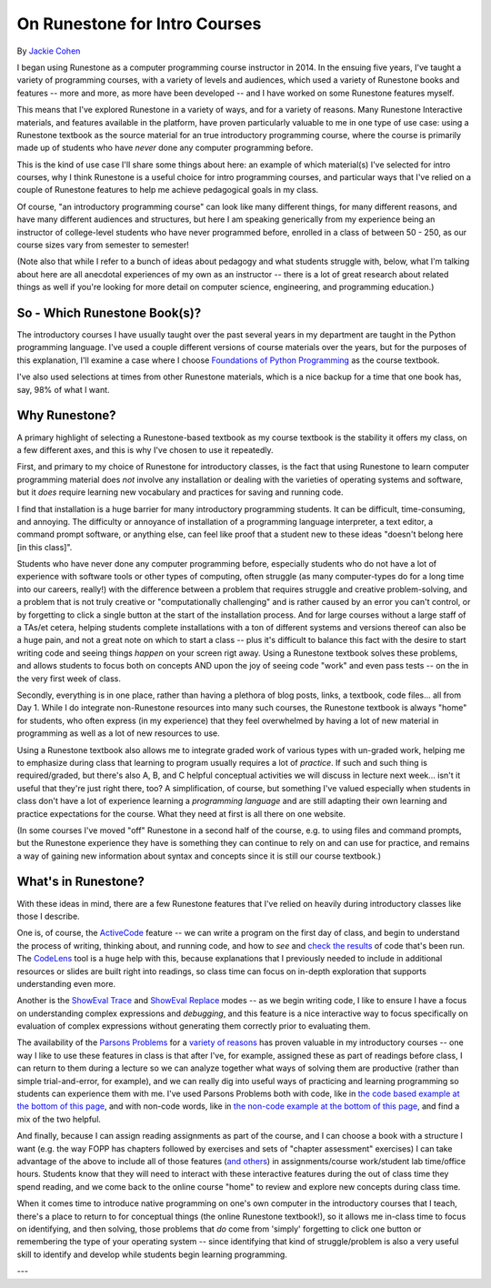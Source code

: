 On Runestone for Intro Courses
==============================

By `Jackie Cohen <https://jczetta.github.io/>`_

I began using Runestone as a computer programming course instructor in 2014. In the ensuing five years, I've taught a variety of programming courses, with a variety of levels and audiences, which used a variety of Runestone books and features -- more and more, as more have been developed -- and I have worked on some Runestone features myself.

This means that I've explored Runestone in a variety of ways, and for a variety of reasons. Many Runestone Interactive materials, and features available in the platform, have proven particularly valuable to me in one type of use case: using a Runestone textbook as the source material for an true introductory programming course, where the course is primarily made up of students who have *never* done any computer programming before.

This is the kind of use case I'll share some things about here: an example of which material(s) I've selected for intro courses, why I think Runestone is a useful choice for intro programming courses, and particular ways that I've relied on a couple of Runestone features to help me achieve pedagogical goals in my class.

Of course, "an introductory programming course" can look like many different things, for many different reasons, and have many different audiences and structures, but here I am speaking generically from my experience being an instructor of college-level students who have never programmed before, enrolled in a class of between 50 - 250, as our course sizes vary from semester to semester!

(Note also that while I refer to a bunch of ideas about pedagogy and what students struggle with, below, what I'm talking about here are all anecdotal experiences of my own as an instructor -- there is a lot of great research about related things as well if you're looking for more detail on computer science, engineering, and programming education.)


So - Which Runestone Book(s)?
-----------------------------

The introductory courses I have usually taught over the past several years in my department are taught in the Python programming language. I've used a couple different versions of course materials over the years, but for the purposes of this explanation, I'll examine a case where I choose `Foundations of Python Programming <https://runestone.academy/runestone/static/fopp/index.html>`_ as the course textbook.

I've also used selections at times from other Runestone materials, which is a nice backup for a time that one book has, say, 98% of what I want.

Why Runestone?
--------------

A primary highlight of selecting a Runestone-based textbook as my course textbook is the stability it offers my class, on a few different axes, and this is why I've chosen to use it repeatedly.

First, and primary to my choice of Runestone for introductory classes, is the fact that using Runestone to learn computer programming material does *not* involve any installation or dealing with the varieties of operating systems and software, but it *does* require learning new vocabulary and practices for saving and running code.

I find that installation is a huge barrier for many introductory programming students. It can be difficult, time-consuming, and annoying. The difficulty or annoyance of installation of a programming language interpreter, a text editor, a command prompt software, or anything else, can feel like proof that a student new to these ideas "doesn't belong here [in this class]".

Students who have never done any computer programming before, especially students who do not have a lot of experience with software tools or other types of computing, often struggle (as many computer-types do for a long time into our careers, really!) with the difference between a problem that requires struggle and creative problem-solving, and a problem that is not truly creative or "computationally challenging" and is rather caused by an error you can't control, or by forgetting to click a single button at the start of the installation process. And for large courses without a large staff of a TAs/et cetera, helping students complete installations with a ton of different systems and versions thereof can also be a huge pain, and not a great note on which to start a class -- plus it's difficult to balance this fact with the desire to start writing code and seeing things *happen* on your screen rigt away. Using a Runestone textbook solves these problems, and allows students to focus both on concepts AND upon the joy of seeing code "work" and even pass tests -- on the in the very first week of class.

Secondly, everything is in one place, rather than having a plethora of blog posts, links, a textbook, code files... all from Day 1. While I do integrate non-Runestone resources into many such courses, the Runestone textbook is always "home" for students, who often express (in my experience) that they feel overwhelmed by having a lot of new material in programming as well as a lot of new resources to use.

Using a Runestone textbook also allows me to integrate graded work of various types with un-graded work, helping me to emphasize during class that learning to program usually requires a lot of *practice*. If such and such thing is required/graded, but there's also A, B, and C helpful conceptual activities we will discuss in lecture next week... isn't it useful that they're just right there, too? A simplification, of course, but something I've valued especially when students in class don't have a lot of experience learning a *programming language* and are still adapting their own learning and practice expectations for the course. What they need at first is all there on one website.

(In some courses I've moved "off" Runestone in a second half of the course, e.g. to using files and command prompts, but the Runestone experience they have is something they can continue to rely on and can use for practice, and remains a way of gaining new information about syntax and concepts since it is still our course textbook.)

What's in Runestone?
--------------------

With these ideas in mind, there are a few Runestone features that I've relied on heavily during introductory classes like those I describe.

One is, of course, the `ActiveCode <https://runestone.academy/runestone/static/overview/overview.html#activecode-examples>`_ feature -- we can write a program on the first day of class, and begin to understand the process of writing, thinking about, and running code, and how to *see* and `check the results <https://runestone.academy/runestone/static/overview/overview.html#hidden-unit-tests-with-graphical-status>`_ of code that's been run. The `CodeLens <https://runestone.academy/runestone/static/overview/overview.html#codelens-predictions>`_ tool is a huge help with this, because explanations that I previously needed to include in additional resources or slides are built right into readings, so class time can focus on in-depth exploration that supports understanding even more.

Another is the `ShowEval Trace <https://runestone.academy/runestone/static/overview/overview.html#showeval-trace-mode>`_ and `ShowEval Replace <https://runestone.academy/runestone/static/overview/overview.html#showeval-replace-mode>`_ modes -- as we begin writing code, I like to ensure I have a focus on understanding complex expressions and *debugging*, and this feature is a nice interactive way to focus specifically on evaluation of complex expressions without generating them correctly prior to evaluating them.

The availability of the `Parsons Problems <https://runestone.academy/runestone/static/overview/overview.html#parsons-problems>`_ for a `variety of reasons <https://dl.acm.org/citation.cfm?id=3141895>`_ has proven valuable in my introductory courses -- one way I like to use these features in class is that after I've, for example, assigned these as part of readings before class, I can return to them during a lecture so we can analyze together what ways of solving them are productive (rather than simple trial-and-error, for example), and we can really dig into useful ways of practicing and learning programming so students can experience them with me. I've used Parsons Problems both with code, like in `the code based example at the bottom of this page <https://runestone.academy/runestone/static/fopp/SimplePythonData/Exercises.html>`_, and with non-code words, like in `the non-code example at the bottom of this page <https://runestone.academy/runestone/static/fopp/SimplePythonData/StatementsandExpressions.html>`_, and find a mix of the two helpful.

And finally, because I can assign reading assignments as part of the course, and I can choose a book with a structure I want (e.g. the way FOPP has chapters followed by exercises and sets of "chapter assessment" exercises) I can take advantage of the above to include all of those features (`and others <https://runestone.academy/runestone/static/overview/overview.html#id3>`_) in assignments/course work/student lab time/office hours. Students know that they will need to interact with these interactive features during the out of class time they spend reading, and we come back to the online course "home" to review and explore new concepts during class time.

When it comes time to introduce native programming on one's own computer in the introductory courses that I teach, there's a place to return to for conceptual things (the online Runestone textbook!), so it allows me in-class time to focus on identifying, and then solving, those problems that *do* come from 'simply' forgetting to click one button or remembering the type of your operating system -- since identifying that kind of struggle/problem is also a very useful skill to identify and develop while students begin learning programming.


---





.. author:: Jackie Cohen
.. categories:: In Practice, How-To
.. tags:: none
.. comments::
